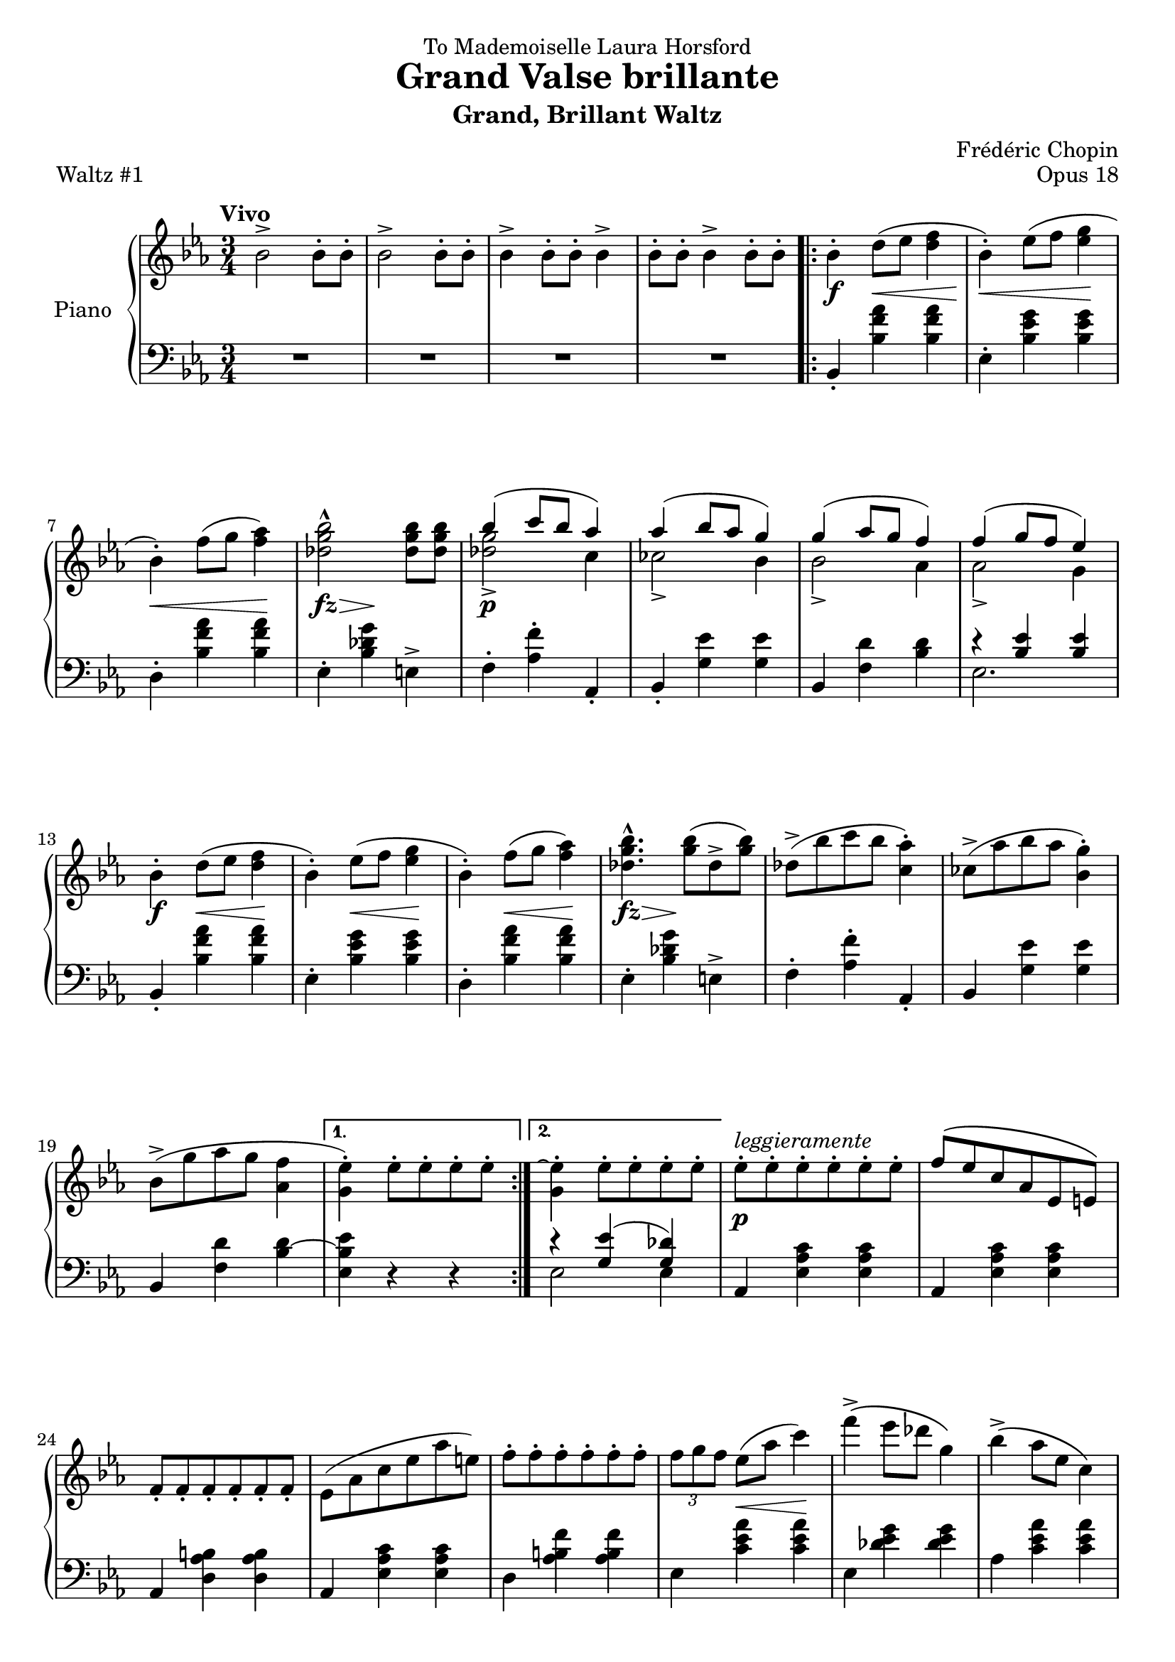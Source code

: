 \version "2.24.0"
\language "english"


\header {
   title = "Grand Valse brillante"
   subtitle = "Grand, Brillant Waltz"
   dedication = "To Mademoiselle Laura Horsford"
   composer = "Frédéric Chopin"
   opus = "Opus 18"
   piece = "Waltz #1"
   tagline = #f
}


global = {
   \time 3/4
   \tempo Vivo
}


right_hand = {
   \global
   \clef treble
   \key e-flat \major
   
   % Measure 1
   b-flat'2\accent b-flat'8\staccato b-flat'8\staccato |
   b-flat'2\accent b-flat'8\staccato b-flat'8\staccato |
   b-flat'4\accent b-flat'8\staccato b-flat'8\staccato b-flat'4\accent |
   b-flat'8\staccato b-flat'8\staccato b-flat'4\accent b-flat'8\staccato b-flat'8\staccato |
   \repeat volta 2 {
      b-flat'4\staccato d''8( e-flat''8 <d'' f''>4 |
      b-flat'4\staccato) e-flat''8( f''8 <e-flat'' g''> 4 |
      
   % Measure 7
      b-flat'4\staccato) f''8( g''8 <f'' a-flat''>4) |
      <d-flat'' g'' b-flat''>2\marcato <d-flat'' g'' b-flat''>8 <d-flat'' g'' b-flat''>8 |
      <<{b-flat''4( c'''8 b-flat''8 a-flat''4)}\\{<d-flat'' g''>2\accent c''4}>> |
      <<{a-flat''4( b-flat''8 a-flat''8 g''4) }\\{c-flat''2\accent b-flat'4}>> |
      <<{g''4( a-flat''8 g''8 f''4) }\\{b-flat'2\accent a-flat'4}>> |
      <<{f''4( g''8 f''8 e-flat''4) }\\{a-flat'2\accent g'4}>> |
   
   % Measure 13
      b-flat'4\staccato d''8( e-flat''8 <d'' f''>4 |
      b-flat'4\staccato) e-flat''8( f''8 <e-flat'' g''> 4 |
      b-flat'4\staccato) f''8( g''8 <f'' a-flat''>4) |
      <d-flat'' g'' b-flat''>4.\marcato <g'' b-flat''>8( d-flat''8\accent <g'' b-flat''>8) |
      d-flat''8\accent( b-flat''8 c'''8 b-flat''8 <c'' a-flat''>4\staccato) |
      c-flat''8\accent( a-flat''8 b-flat''8 a-flat''8 <b-flat' g''>4\staccato) |
      
   % Measure 19
      b-flat'8\accent( g''8 a-flat''8 g''8 <a-flat' f''>4 |
      \alternative {
         \volta 1 {<g' e-flat''>4\staccato) e-flat''8\staccato e-flat''8\staccato e-flat''8\staccato e-flat''8\staccato}
         \volta 2 {<g' e-flat''\repeatTie>4\staccato e-flat''8\staccato e-flat''8\staccato e-flat''8\staccato e-flat''8\staccato}
      }
   }
   e-flat''8\staccato^\markup{\italic{leggieramente}} e-flat''8\staccato e-flat''8\staccato e-flat''8\staccato e-flat''8\staccato e-flat''8\staccato |
   f''8^\( e-flat''8 c''8 a-flat'8 e-flat'8 e'8\) |
   
   % Measure 24
   f'8\staccato f'8\staccato f'8\staccato f'8\staccato f'8\staccato f'8\staccato |
   e-flat'8( a-flat'8 c''8 e-flat''8 a-flat''8 e''8) |
   f''8\staccato f''8\staccato f''8\staccato f''8\staccato f''8\staccato f''8\staccato |
   \tuplet 3/2 {f''8 g''8 f''8} e-flat''8( a-flat''8 c'''4) |
   f'''4\accent\( e-flat'''8 d-flat'''8 g''4\) |
   b-flat''4\accent\( a-flat''8 e-flat''8 c''4\) |
   
   % Measure 30
   e-flat''8\staccato e-flat''8\staccato e-flat''8\staccato e-flat''8\staccato e-flat''8\staccato e-flat''8\staccato |
   f''8^\( e-flat''8 c''8 a-flat'8 e-flat'8 e'8\) |
   f'8\staccato f'8\staccato f'8\staccato f'8\staccato f'8\staccato f'8\staccato |
   e-flat'8( a-flat'8 c''8 e-flat''8 a-flat''8 e''8) |
   f''8\staccato f''8\staccato f''8\staccato f''8\staccato f''8\staccato f''8\staccato |
   \tuplet 3/2 {f''8 g''8 f''8} e-flat''8( a-flat''8 c'''4) |
   
   % Measure 36
   f'''4\accent\( e-flat'''8 d-flat'''8 g''4\) |
   a-flat''2\accent( c''4\accent\trill |
   b-flat'4\staccato) d''8( e-flat''8 <d'' f''>4 |
   b-flat'4\staccato) e-flat''8( f''8 <e-flat'' g''> 4 |
   b-flat'4\staccato) f''8( g''8 <f'' a-flat''>4) |
   <d-flat'' g'' b-flat''>2\marcato <d-flat'' g'' b-flat''>8 <d-flat'' g'' b-flat''>8 |
   
   % Measure 42
   <<{b-flat''4( c'''8 b-flat''8 a-flat''4)}\\{<d-flat'' g''>2\accent c''4}>> |
   <<{a-flat''4( b-flat''8 a-flat''8 g''4) }\\{c-flat''2\accent b-flat'4}>> |
   <<{g''4( a-flat''8 g''8 f''4) }\\{b-flat'2\accent a-flat'4}>> |
   <<{f''4( g''8 f''8 e-flat''4) }\\{a-flat'2\accent g'4}>> |
   b-flat'8( d''8 e-flat''8 e''8 <d'' f''>4) |
   b-flat'8( d''8 e-flat''8 f''8 <e-flat'' g''>4) |
   
   % Measure 48
   b-flat'8( e''8 f''8 g''8 <f'' a-flat''>4) |
   <d-flat'' g'' b-flat''>4.\marcato <g'' b-flat''>8( d-flat''8\accent <g'' b-flat''>8) |
   d-flat''8\accent( b-flat''8 c'''8 b-flat''8 <c'' a-flat''>4\staccato) |
   c-flat''8\accent( a-flat''8 b-flat''8 a-flat''8 <b-flat' g''>4\staccato) |
   b-flat'8\accent( g''8 a-flat''8 g''8 <a-flat' f''>4 |
   <g' e-flat''>4\staccato) e-flat''8\staccato e-flat''8\staccato e-flat''8\staccato e-flat''8\staccato |
   
   % Measure 54
   e-flat''8\staccato^\markup{\italic{leggieramente}} e-flat''8\staccato e-flat''8\staccato e-flat''8\staccato e-flat''8\staccato e-flat''8\staccato |
   f''8^\( e-flat''8 c''8 a-flat'8 e-flat'8 e'8\) |
   f'8\staccato f'8\staccato f'8\staccato f'8\staccato f'8\staccato f'8\staccato |
   e-flat'8( a-flat'8 c''8 e-flat''8 a-flat''8 e''8) |
   f''8\staccato f''8\staccato f''8\staccato f''8\staccato f''8\staccato f''8\staccato |
   \tuplet 3/2 {f''8\accent g''8 f''8} e-flat''8( a-flat''8 c'''4) |
   
   % Measure 60
   f'''4\accent\( e-flat'''8 d-flat'''8 g''4\) |
   b-flat''4\accent\( a-flat''8 e-flat''8 c''4\) |
   e-flat''8\staccato e-flat''8\staccato e-flat''8\staccato e-flat''8\staccato e-flat''8\staccato e-flat''8\staccato |
   f''8^\( e-flat''8 c''8 a-flat'8 e-flat'8 e'8\) |
   f'8\staccato f'8\staccato f'8\staccato f'8\staccato f'8\staccato f'8\staccato |
   e-flat'8( a-flat'8 c''8 e-flat''8 a-flat''8 e''8) |
   
   % Measure 66
   f''8\staccato f''8\staccato f''8\staccato f''8\staccato f''8\staccato f''8\staccato |
   \tuplet 3/2 {f''8 \accent g''8 f''8} e-flat''8( a-flat''8 c'''4) |
   f'''4\accent( e-flat'''8 d-flat'''8 g''4 |
   a-flat''2) a-flat'4( |
   \key d-flat \major 
   \repeat volta 2 {
      <e-flat'' g-flat''>2\accent <b' d''>4 |
      <c'' e-flat''>4\staccato) a-flat'8\staccato a-flat'8\staccato a-flat'4^\accent |
   
   % Measure 72
      <g-flat'' b-flat''>2\accent( <e'' g''>4 |
      <f'' a-flat''>4\staccato) a-flat'8\staccato a-flat'8\staccato a-flat'4^\accent |
      <e-flat'' g-flat''>2\accent( <b' d''>4 |
      <c'' e-flat''>4\staccato) a-flat'8\staccato a-flat'8\staccato a-flat'4^\accent |
      <b-flat' g-flat''>4( <a-flat' f''>4 <g-flat' e-flat''>4 |
      <f' d-flat''>4) a-flat'8\staccato a-flat'8\staccato a-flat'4^\accent |
      <e-flat'' g-flat''>2\accent( <b' d''>4 |
      
   % Measure 79
      <c'' e-flat''>4\staccato) a-flat'8\staccato a-flat'8\staccato a-flat'4^\accent |
      <g-flat'' b-flat''>2\accent( <e'' g''>4 |
      <f'' a-flat''>4\staccato) a-flat'8\staccato a-flat'8\staccato a-flat'4^\accent( |
      a-flat''4\staccato) b-flat'8( a-flat''8 <<{g-flat''4\accent~ g-flat''4. g-flat''8 f''4\accent~ f''4. f''8 e-flat''4}\\{e-flat''4~ e-flat''4 a-flat'4 d-flat''4~ d-flat''4 g-flat'4 g-flat'4}>>   
      
   % Measure 85
      \alternative {
         \volta 1 {<f' d-flat''>4) a-flat'8 a-flat'8 a-flat'4}
         \volta 2 {<f' d-flat''^\repeatTie>4 r4 <f' f''>4\accent}
      } | 
   }
   \slashedGrace{f''8} <g' e-flat''>4\staccato g'4\staccato \slashedGrace{f''8} <g' e-flat''>4\staccato |
   g'4\staccato \slashedGrace{f''8} <g' e-flat''>4\staccato g'4\staccato |
   a-flat'8( c''8 e-flat''8 a-flat''8 c'''4\accent) |
   \tuplet 3/2 {a-flat''8 b-flat''8 a-flat''8} f''8( d''8 e-flat''4\staccato) |
   
   % Measure 91
   \slashedGrace{f''8} <g' e-flat''>4\staccato g'4\staccato \slashedGrace{f''8} <g' e-flat''>4\staccato |
   g'4\staccato \slashedGrace{f''8} <g' e-flat''>4\staccato g'4\staccato |
   \tuplet 3/2 4 {e-flat'8 f'8 e-flat'8} d'8( e-flat'8 c''8 b-flat'8 |
   a-flat'8^\prall g'8 a-flat'8 b-flat'8 c''8 d-flat''8) |
   \slashedGrace{f''8} <g' e-flat''>4\staccato g'4\staccato \slashedGrace{f''8} <g' e-flat''>4\staccato |
   g'4\staccato \slashedGrace{f''8} <g' e-flat''>4\staccato g'4\staccato |
   
   % Measure 97
   a-flat'8( c''8 e-flat''8 a-flat''8 c'''4\accent) |
   \tuplet 3/2 {a-flat''8 b-flat''8 a-flat''8} f''8( d''8 e-flat''4\staccato) |
   \slashedGrace{f''8} <g' e-flat''>4\staccato g'4\staccato \slashedGrace{f''8} <g' e-flat''>4\staccato |
   g'4\staccato \slashedGrace{f''8} <g' e-flat''>4\staccato g'4\staccato |
   a-flat'8^\prall(^\markup{\italic{dolcissimo}} g'8 a-flat'8 b-flat'8 c''8 d-flat''8 |
   e-flat''8[ f''8 g-flat''8 g''8 b-flat''8. a-flat''16]) |
   
   % Measure 103
   <e-flat'' g-flat''>2\accent( <b' d''>4 |
   <c'' e-flat''>4\staccato) a-flat'8\staccato a-flat'8\staccato a-flat'4^\accent |
   <g-flat'' b-flat''>2\accent( <e'' g''>4 |
   <f'' a-flat''>4\staccato) a-flat'8\staccato a-flat'8\staccato a-flat'4^\accent |
   <e-flat'' g-flat''>2\accent( <b' d''>4 |
   
   % Measure 108
   <c'' e-flat''>4\staccato) a-flat'8\staccato a-flat'8\staccato a-flat'4^\accent |
   <b-flat' g-flat''>4( <a-flat' f''>4 <g-flat' e-flat''>4 |
   <f' d-flat''>4) a-flat'8\staccato a-flat'8\staccato a-flat'4^\accent |
   <e-flat'' g-flat''>2\accent( <b' d''>4 |
   <c'' e-flat''>4\staccato) a-flat'8\staccato a-flat'8\staccato a-flat'4^\accent |
   <g-flat'' b-flat''>2\accent( <e'' g''>4 |
   
   % Measure 114
   <f'' a-flat''>4\staccato) a-flat'8\staccato a-flat'8\staccato a-flat'4^\accent( |
   a-flat''4\staccato) <<{\hideNotes b-flat'4( \unHideNotes g-flat''4\accent~ g-flat''4. g-flat''8 f''4\accent~ f''4. f''8 e-flat''4 d-flat''4\staccato)}\\{b-flat'8 a-flat''8 e-flat''4 e-flat''4 a-flat'4 d-flat''4~ d-flat''4 g-flat'4 g-flat'4 f'4}>> d-flat'8\staccato d-flat'8\staccato d-flat'4^\accent |
   
   % Measure 119
   \repeat volta 2 {
      <f' a-flat'>4\staccato^\markup{\italic{con anima}} r4 <f' a-flat'>4^( |
      \grace {a-flat'16 b-flat'16} <f' a-flat'>4) r8 <e-flat' g-flat'>8^( <f' a-flat'>4 |
      <g-flat' b-flat'>4\staccato) r4 <b-flat' d-flat''>4\staccato | 
      <b-flat' g-flat''>2.\marcato |
      <a-flat' f''>4\staccato r8 e-flat''8\staccato <g-flat' e-flat''>4\accent( |
   
   % Measure 124
      <a-flat' f''>4\staccato) r8 e-flat''8\staccato <g-flat' e-flat''>4\accent( |
      <a-flat' f''>4\staccato) r8 e-flat''8\staccato <g-flat' e-flat''>4\accent( |
      <e' c''>4\staccato) r8 d-flat''8\staccato <f' d-flat''>4^\accent( |
      <f'' a-flat''>4\staccato) r8 <f'' a-flat''>8\staccato( <f'' a-flat''>4\accent |
      \grace{a-flat''16 b-flat''16} <f'' a-flat''>4) r8 <e-flat'' g-flat''>8( <f'' a-flat''>4 |
      <g-flat'' b-flat''>4\staccato) r4 <b-flat'' d-flat'''>4\staccato |
      
   % Measure 130
      <b-flat'' g-flat'''>2.\marcato |
      <a-flat'' f'''>4\staccato r8 e-flat'''8\staccato <g-flat'' e-flat'''>4\accent( |
      <a-flat'' f'''>4\staccato) r8 e-flat'''8\staccato <g-flat'' e-flat'''>4\accent( |
      <a-flat'' f'''>4\staccato)  r8 e-flat'''8\staccato <g-flat'' e-flat'''>4\accent |
      \alternative {
         \volta 1 {<f'' d-flat'''>4 r4 d-flat'4}
         \volta 2 {<f'' d-flat'''>4 r4 f''4(}
      } |
   }
   
   % Measure 136
   \repeat volta 2 {
      \slashedGrace{f''8} g-flat''4\staccato\accent) \slashedGrace{g-flat''8} e''4\staccato \slashedGrace{e''8} f''4\staccato | 
      \slashedGrace{f''8} g-flat''4\staccato\accent \slashedGrace{g-flat''8} e''4\staccato \slashedGrace{e''8} f''4\staccato | 
      \acciaccatura{f''8} d-flat'''4\staccato \slashedGrace{d-flat'''8} c'''4\staccato \slashedGrace{c'''8} b''4\staccato |
      \slashedGrace{c-flat'''8} b-flat''4\staccato \slashedGrace{b-flat''8} a''4\staccato \slashedGrace{b-flatflat''8} a-flat''4\staccato | 
      \slashedGrace{a-flat''8} g''4\staccato \slashedGrace{a-flatflat''8} g-flat''4\staccato \slashedGrace{g-flat''8} f''4\staccato | 
      
   % Measure 141
      \slashedGrace{f''8} e''4\staccato \slashedGrace{f-flat''8} e-flat''4\staccato \slashedGrace{e-flat''8} c''4\staccato | 
      \slashedGrace{c''8} d-flat''4\staccato \slashedGrace{d-flat''8} a'4\staccato \slashedGrace{a'8} b-flat'4\staccato | 
      \slashedGrace{b-flat'8} d-flat''4\staccato \slashedGrace{d-flat''8} e-flat''4\staccato \slashedGrace{e-flat''8} e''4\staccato | 
      \slashedGrace{e''8} g-flat''4\staccato\accent \slashedGrace{g-flat''8} e''4\staccato \slashedGrace{e''8} f''4\staccato | 
      \slashedGrace{f''8} g-flat''4\staccato\accent \slashedGrace{g-flat''8} e''4\staccato \slashedGrace{e''8} f''4\staccato | 
      
   % Measure 146
      \acciaccatura{f''8} f'''4\staccato( \slashedGrace{f'''8} d-flat'''4\staccato \slashedGrace{d-flat'''8} b-flat''4\staccato |
      \slashedGrace{b-flat''8} g-flat''4\staccato \slashedGrace{g-flat''8} e-flat''4\staccato \slashedGrace{e-flat''8} c''4\staccato) |
      \slashedGrace{g-flat''8} f''4\staccato \slashedGrace{f''8} e''4\staccato\accent \slashedGrace{f-flat''8} e-flat''4\staccato\accent | 
      \slashedGrace{e-flat''8} d''4\staccato\accent \slashedGrace{e-flatflat''8} d-flat''4\staccato\accent \slashedGrace{d-flat''8} c''4\staccato\accent | 
      \slashedGrace{c''8} c-flat''4\staccato\accent \slashedGrace{c-flat''8} b-flat'4\staccato\accent \slashedGrace{b-flat'8} a'4\staccato^\accent | 
   
   % Measure 151
      \slashedGrace{b-flatflat'8} a-flat'4\staccato^\accent \slashedGrace{a-flat'8} g'4\staccato^\accent \slashedGrace{a-flatflat'8} g-flat'4\staccato^\accent | 
      <f' a-flat'>4^\accent r8 <f' a-flat'>8\staccato^( <f' a-flat'>4^\accent |
      \grace{a-flat'16 b-flat'16} <f' a-flat'>4\staccato) r8 <e-flat' g-flat'>8\staccato^( <f' a-flat'>4^\accent |
      <g-flat' b-flat'>4\staccato) r4 <b-flat' d-flat''>4\staccato |
      <b-flat' g-flat''>2.\marcato |
      <a-flat' f''>4 r8 e-flat''8\staccato <g-flat' e-flat''>4\accent( |
      
   % Measure 157
      <a-flat' f''>4\staccato) r8 e-flat''8\staccato <g-flat' e-flat''>4\accent( |
      <a-flat' f''>4\staccato) r8 e-flat''8\staccato <g-flat' e-flat''>4\accent( |
      <e' c''>4\staccato) r8 d-flat''8\staccato <f' d-flat''>4^\accent( |
      <f'' a-flat''>4\staccato) r8 <f'' a-flat''>8\staccato( <f'' a-flat''>4\accent |
      \grace{a-flat''16 b-flat''16} <f'' a-flat''>4\staccato) r8 <e-flat'' g-flat''>8\staccato( <f'' a-flat''>4\accent |
      <g-flat'' b-flat''>4\staccato) r4 <b-flat'' d-flat'''>4\staccato |
   
   % Measure 163
      <b-flat'' g-flat'''>2.\marcato |
      <a-flat'' f'''>4 r8 e-flat'''8\staccato( <g-flat'' e-flat'''>4\accent |
      <a-flat'' f'''>4\staccato) r8 e-flat'''8\staccato( <g-flat'' e-flat'''>4\accent |
      <a-flat'' f'''>4\staccato) r8 e-flat'''8\staccato( <g-flat'' e-flat'''>4\accent |
      \alternative {
         \volta 1 {<f'' d-flat'''>4) r4 f''4\laissezVibrer}
         \volta 2 {<f'' d-flat'''\repeatTie>4 r4 d-flat''8 d-flat''8}
      } |
   }
   
   % Measure 169
   d-flat''8(^\markup{\italic{dolce}} e-flat''8 d-flat''8 c''8 d-flat''8 d''8 |
   f''2 e-flat''4) |
   a-flat'8( b-flat'8 a-flat'8 g'8 a-flat'8 a'8 |
   b-flat'4 g-flat'8) b-flat'8[( c-flat''8 c''8] |
   d-flat''8[\prall c''8 d-flat''8 b-flat''8]\staccato) a-flat''8( g-flat''8 |
   f''2\accent e-flat''4) |
   
   % Measure 175
   \tuplet 3/2 {a-flat'8 b-flat'8 a-flat'8} g'8( a-flat'8 c-flat''8 b-flat'8 |
   g-flat'8) c'8( d-flat'8 f'8 g-flat'8 b-flat'8) |
   d-flat''8( e-flat''8 d-flat''8 c''8 d-flat''8 d''8 |
   \grace{d''8} f''2\accent e-flat''4) |
   a-flat'8( b-flat'8 a-flat'8\prall g'8 a-flat'8 a'8 |
   b-flat'4 g-flat'8) b-flat'8[( c-flat''8 c''8]) |
   
   % Measure 181
   d-flat''8\prall c''8( \tuplet 3/2 {d-flat''8 c-flat'''8\staccato) b-flat''8} \tuplet 3/2 {b-flat''8( a-flat''8 g-flat''8)} |
   f''2\accent( e-flat''4) |
   \tuplet 3/2 {a-flat'8 b-flat'8 a-flat'8} g'8( a-flat'8 c-flat''8 b-flat'8) |
   g-flat'4 r4 b-flat'8\staccato b-flat'8\staccato |
   b-flat'4\staccato r4 b-flat'8\staccato b-flat'8\staccato |
   b-flat'4\staccato r4 b-flat'8\staccato b-flat'8\staccato |
   
   % Measure 187
   b-flat'4\staccato <b-flat' b-flat''>8\staccato <b-flat' b-flat''>8\staccato <b-flat' b-flat''>4\staccato |
   <b-flat' b-flat''>8\staccato <b-flat' b-flat''>8\staccato <b-flat' b-flat''>4\staccato <b-flat' b-flat''>8\staccato <b-flat' b-flat''>8\staccato | 
   <b-flat' b-flat''>4\staccato r4 <b-flat f' b-flat'>8\staccato <b-flat b-flat'>8\staccato |
   <b-flat e' b-flat'>4\staccato r4 <b-flat e-flat' b-flat'>8\staccato <b-flat b-flat'>8\staccato |
   <b-flat d' b-flat'>4\staccato <b-flat b-flat'>8\staccato <b-flat b-flat'>8\staccato <b-flat b-flat'>4\staccato |
   <b-flat b-flat'>8\staccato <b-flat b-flat'>8\staccato <b-flat b-flat'>4\staccato <b-flat b-flat'>8\staccato <b-flat b-flat'>8\staccato |
   
   % Measure 193
   \key e-flat \major
   <b-flat b-flat'>4 d''8( e-flat''8 <d'' f''>4) |
   b-flat'4\staccato e-flat''8( f''8 <e-flat'' g''>4) |
   b-flat'4\staccato f''8( g''8 <f'' a-flat''>4) |
   <d-flat'' g'' b-flat''>2\marcato <d-flat'' g'' b-flat''>8 <d-flat'' g'' b-flat''>8 |
   <<{b-flat''4( c'''8 b-flat''8 a-flat''4)}\\{<d-flat'' g''>2\accent c''4}>> |
   <<{a-flat''4( b-flat''8 a-flat''8 g''4) }\\{c-flat''2\accent b-flat'4}>> |
   
   % Measure 199
   <<{g''4( a-flat''8 g''8 f''4) }\\{b-flat'2\accent a-flat'4}>> |
   <<{f''4( g''8 f''8 e-flat''4) }\\{a-flat'2\accent g'4}>> |
   <b-flat' b-flat''>4\staccato d''8( e-flat''8 <d'' f''>4) |
   <b-flat' b-flat''>4\staccato e-flat''8( f''8 <e-flat'' g''>4) |
   <b-flat' b-flat''>4\staccato f''8( g''8 <f'' a-flat''>4) |
   <d-flat'' g'' b-flat''>4. <g'' b-flat''>8 d-flat''8 <g'' b-flat''>8 |
   
   % Measure 205
   d-flat''8( b-flat''8 c'''8 b-flat''8 <c'' a-flat''>4) |
   c-flat''8( a-flat''8 b-flat''8 a-flat''8 <b-flat' g''>4) |
   b-flat'8( g''8 a-flat''8 g''8) <a-flat' f''>4( |
   <g' e-flat''>4) e-flat''8\staccato^\markup{\italic{leggieramente}} e-flat''8\staccato e-flat''8\staccato e-flat''8\staccato |
   e-flat''8\staccato e-flat''8\staccato e-flat''8\staccato e-flat''8\staccato e-flat''8\staccato e-flat''8\staccato |
   f''8^( e-flat''8 c''8 a-flat'8 e-flat'8 e'8) |
   
   % Measure 211
   f'8\staccato f'8\staccato f'8\staccato f'8\staccato f'8\staccato f'8\staccato |
   e-flat'8( a-flat'8 c''8 e-flat''8 a-flat''8 e''8) |
   f''8\staccato f''8\staccato f''8\staccato f''8\staccato f''8\staccato f''8\staccato |
   \tuplet 3/2 {f''8 g''8 f''8} e-flat''8( a-flat''8 c'''4) |
   f'''4( e-flat'''8 d-flat'''8 g''4) |
   b-flat''4( a-flat''8 e-flat''8 c''4) |
   
   % Measure 217
   e-flat''8\staccato e-flat''8\staccato e-flat''8\staccato e-flat''8\staccato e-flat''8\staccato e-flat''8\staccato |
   f''8^( e-flat''8 c''8 a-flat'8 e-flat'8 e'8) |
   f'8\staccato f'8\staccato f'8\staccato f'8\staccato f'8\staccato f'8\staccato |
   e-flat'8( a-flat'8 c''8 e-flat''8 a-flat''8 e''8) |
   f''8\staccato f''8\staccato f''8\staccato f''8\staccato f''8\staccato f''8\staccato |
   \tuplet 3/2 {f''8 g''8 f''8} e-flat''8( a-flat''8 c'''4) |
   
   % Measure 223
   f'''4( e-flat'''8 d-flat'''8 g''4) |
   a-flat''4 r4 c''4\accent\trill( |
   b-flat'4\staccato) d''8( e-flat''8 <d'' f''>4) |
   b-flat'4\staccato e-flat''8( f''8 <e-flat'' g''>4) |
   b-flat'4\staccato f''8( g''8 <f'' a-flat''>4) |
   <d-flat'' g'' b-flat''>2\marcato <d-flat'' g'' b-flat''>8\staccato <d-flat'' g'' b-flat''>8\staccato |
   
   % Measure 229
   <<{b-flat''4( c'''8 b-flat''8 a-flat''4)}\\{<d-flat'' g''>2\accent c''4}>> |
   <<{a-flat''4( b-flat''8 a-flat''8 g''4)}\\{c-flat''2\accent b-flat'4}>> |
   <<{g''4( a-flat''8 g''8 f''4)}\\{b-flat'2\accent a-flat'4}>> |
   <<{f''4( g''8 f''8 e-flat''4)}\\{a-flat'2\accent g'4}>> |
   <b-flat' b-flat''>4\staccato d''8( e-flat''8 <d'' f''>4) |
   <b-flat' b-flat''>4\staccato e-flat''8( f''8 <e-flat'' g''>4) |
   
   % Measure 235
   <b-flat' b-flat''>4\staccato f''8( g''8 <f'' a-flat''>4) |
   <d-flat'' g'' b-flat''>4\staccato r4 r4 |
   R2. |
   r4 r4 <d-flat'' g'' b-flat''>8\staccato <d-flat'' g'' b-flat''>8\staccato |
   <<{b-flat''4( c'''8 b-flat''8 a-flat''4)}\\{<d-flat'' g''>2\accent c''4}>> |
   <<{a-flat''4( b-flat''8 a-flat''8 g''4)}\\{c-flat''2\accent b-flat'4}>> |
   <<{g''4( a-flat''8 g''8 f''4)}\\{b-flat'2\accent a-flat'4}>> |
   R2. |
   
   % Measure 243
   R2. |
   R2. |
   R2. |
   R2. |
   e-flat'8\staccato e-flat'8\staccato e-flat'8\staccato e-flat'8\staccato e-flat'4\accent |
   g8^( b-flat8 e-flat'8 g'8) c''4\accent |
   \slashedGrace{c''8} b'4\staccato \slashedGrace{c-flat''8} b-flat'4\staccato \slashedGrace{b-flat'8} a-flat'4\staccato |
   
   % Measure 250
   \slashedGrace{b-flatflat'8} a-flat'4\staccato \slashedGrace{a-flat'8} g'4\staccato \slashedGrace{g'8} f'4\staccato|
   e-flat'8\staccato e-flat'8\staccato e-flat'8\staccato e-flat'8\staccato e-flat'4\accent |
   c'8( e-flat'8 a-flat'8 c''8) f''4\accent |
   \slashedGrace{g''8} f''4\staccato \slashedGrace{f''8} e''4\staccato \slashedGrace{f-flat''8} e-flat''4\staccato |
   \slashedGrace{e-flat''8} d''4\staccato \slashedGrace{e-flatflat''8} d-flat''4\staccato \slashedGrace{d-flat''8} c''4\staccato |
   
   % Measure 255
   c-flat''8\staccato c-flat''8\staccato c-flat''8\staccato c-flat''8\staccato c-flat''8\staccato c-flat''8\staccato |
   a-flat'8( c-flat''8 d''8 f''8 c-flat'''4) |
   \slashedGrace{c-flat'''8} b-flat''4\staccato \slashedGrace{b-flat''8} a''4\staccato \slashedGrace{b-flatflat''8} a-flat''4\staccato |
   \slashedGrace{a-flat''8} g''4\staccato \slashedGrace{a-flatflat''8} g-flat''4\staccato \slashedGrace{g-flat''8} f''4\staccato |
   \slashedGrace{f''8} g'''4\staccato \slashedGrace{g'''8} f'''4\staccato \slashedGrace{f'''8} e'''4\staccato |
   
   % Measure 260
   \slashedGrace{f-flat'''8} e-flat'''4\staccato \slashedGrace{e-flat'''8} d'''4\staccato \slashedGrace{e-flatflat'''8} d-flat'''4\staccato |
   \slashedGrace{d-flat'''8} c'''4\staccato \slashedGrace{c'''8} b''4\staccato \slashedGrace{c-flat'''8} b-flat''4\staccato |
   \slashedGrace{b-flat''8} a''4\staccato \slashedGrace{b-flatflat''8} a-flat''4\staccato \slashedGrace{a-flat''8} f''4\staccato |
   <e-flat'' e-flat'''>4\marcato g''8( a-flat''8 <g'' b-flat''>4) |
   <e-flat'' e-flat'''>4\marcato g-flat''8( a-flat''8 <g'' b-flatflat''>4) |
   
   % Measure 265
   <e-flat'' e-flat'''>4\marcato f''8( g''8 <f'' a-flat''>4) |
   <b-flat' g'' b-flat''>2\marcato <b-flat' g'' b-flat''>8 <b-flat' g'' b-flat''>8 |
   <<{<b-flat' b-flat''>2.\accent}\\{g''4( a-flat''8 g''8 f''4)}>> |
   <<{<b-flat' b-flat''>2.\accent}\\{f''4( g''8 f''8 e-flat''4)}>> |
   <<{g''2\accent( f''4)}\\{b-flat'4 c''8 b-flat'8 a-flat'4}>> |
   <<{f''2\accent( e-flat''4)}\\{a-flat'4 b-flat'8 a-flat'8 g'4}>> |

   % Measure 271
   <<{<e-flat' e-flat''>2.\accent}\\{e-flat'4( a-flat'8 b-flat'8 <a-flat' c''>4)}>> |
   <<{<e-flat' e-flat''>2.\accent}\\{e-flat'4( a-flat'8 b-flat'8 <a-flat' c-flat''>4)}>> |
   <<{<e-flat' e-flat''>2.\accent}\\{e-flat'4( g'8 a-flat'8 <g' b-flat'>4)}>> |
   <b-flat g' b-flat'>2\accent <b-flat g' b-flat'>8 <b-flat g' b-flat'>8
   <<{<b-flat b-flat'>2.\accent}\\{g'4( a-flat'8 g'8 f'4)}>> |
   <<{<b-flat b-flat'>2.\accent}\\{f'4( g'8 f'8 e-flat'4)}>> |
   
   % Measure 277
   <<{c-flat''8\staccato c-flat''8\staccato c-flat''8\staccato c-flat''8\staccato c-flat''8\staccato c-flat''8\staccato}\\{d'8 s8 s2}>> |
   c-flat''8( b-flat'8 g'8 e-flat'8 b-flat4) |
   <<{<b-flat b-flat'>2.}\\{g'4( a-flat'8 g'8 f'4)}>> |
   <<{<b-flat b-flat'>2.}\\{f'4( g'8 f'8 e-flat'4)}>> |
   <<{c''8\staccato c''8\staccato c''8\staccato c''8\staccato c''8\staccato c''8\staccato}\\{d'8 s8 s2}>> |
   c''8( b-flat'8 f'8 e-flat'8) b-flat4 |
   
   % Measure 283
   <<{c-flat''8\staccato c-flat''8\staccato c-flat''8\staccato c-flat''8\staccato c-flat''8\staccato c-flat''8\staccato}\\{d'8 s8 s2}>> |
   c-flat''8\accent( b-flat'8 g'8 f'8) d'4\staccato |
   g''8\accent( f''8 d''8 c-flat''8) a-flat'4\staccato |
   c-flat'''8 a-flat''8 f''8 d''8 c-flat''4 |
   \ottava #1 c-flat''''8( g'''8 c-flat''''8 g'''8 f'''8 d'''8 |
   
   % Measure 288
   \ottava #0 c-flat'''8 g''8 c-flat'''8 a-flat''8 f''8 d''8 |
   c-flat''8 f'8 c-flat''8 a-flat'8 f'8 d'8 |
   \change Staff = "left_hand" c-flat'8^[ g8 c-flat'8 a-flat8 f8 d8]) |
   \stemUp{e-flat8 r8 g8^(a-flat8 b-flat8 c'8} |
   \change Staff = "right_hand" d'8 e-flat'8 f'8 g'8 a-flat'8 a'8 |
   
   % Measure 293
   c''8^\markup{\italic{accelerando}} b-flat'8 g'8 a-flat'8 b-flat'8 c''8 |
   d''8 e-flat''8 f''8 g''8 a-flat''8 a''8 |
   c'''8 b-flat''8 g''8 a-flat''8 b-flat''8 c'''8 |
   \ottava #1 d'''8 e-flat'''8 f'''8 g'''8 a-flat'''8 a'''8 |
   c''''8 b-flat'''8 g'''8 a-flat'''8 a'''8 b-flat'''8 |
   
   % Measure 298
   c''''8 b-flat'''8 g'''8 a-flat'''8 a'''8 b-flat'''8) |
   \stemDown{e-flat''''8\staccato} r8 g'''8( a-flat'''8 a'''8 b-flat'''8) |
   e-flat''''4\staccato g'''8( a-flat'''8 a'''8 b-flat'''8) |
   e-flat''''4\staccato g'''8( a-flat'''8 a'''8 b-flat'''8) |
   e-flat''''4\staccato g'''8( a-flat'''8 a'''8 b-flat'''8) |
   e-flat''''4\staccato g'''8( a-flat'''8 a'''8 b-flat'''8) |
   
   % Measure 304
   e-flat''''4\staccato g'''8( a-flat'''8 a'''8 b-flat'''8) |
   e-flat''''4\staccato g'''8( a-flat'''8 a'''8 b-flat'''8) |
   e-flat''''4\staccato g'''8( a-flat'''8 a'''8 b-flat'''8) |
   e-flat''''4\staccato \ottava #0 r4 r4 |
   R2. |
   <g'' b-flat'' e-flat''' g'''>4 r4 r4 |
   <g' b-flat' e-flat'' g''>4\staccato <g' b-flat' e-flat'' g''>4\staccato <g' b-flat' e-flat'' g''>4\staccato |
   \change Staff = "left_hand" \stemUp e-flat2.\fermata
   
}


dynamics = {
   % Measure 1
   s2. |
   s2. |
   s2. |
   s2. |
   s4\f s2\< |
   s2\< s4\! | \break
   
   % Measure 7
   s2\< s4\! |
   s8\fz s8\> s2\! |
   s2.\p
   s2. |
   s2. |
   s2. | \break
   
   % Measure 13
   s4\f s4\< s4\! |
   s4 s4\< s4\! |
   s4 s4\< s4\! |
   s8\fz s8\> s2\! |
   s2. |
   s2. | \break
   
   % Measure 19
   s2. |
   s2. |
   s2. |
   s2.\p |
   s2. | \break
   
   % Measure 24
   s2. |
   s2. |
   s2. |
   s4 s4\< s4\! |
   s2. |
   s2. | \break \pageBreak
   
   % Measure 30
   s2. |
   s2. |
   s2. |
   s2. |
   s2. |
   s4 s4\< s4\! | \break
   
   % Measure 36
   s2. |
   s2. |
   s2.\f |
   s2. |
   s2. |
   s8\fz s4\> s4.\! | \break
   
   % Measure 42
   s2. |
   s2. |
   s2. |
   s2. |
   s2\< s4\! |
   s2\< s4\! | \break
   
   % Measure 48
   s2\< s4\! |
   s8\fz s4\> s4.\! |
   s2. |
   s2. |
   s2. |
   s4 s4\p s4 | \break
   
   % Measure 54
   s2. |
   s2\> s8 s8\! |
   s2. |
   s2\< s8 s8\! |
   s2. |
   s2. | \break
   
   % Measure 60
   s2. |
   s2. |
   s2. |
   s2\> s8 s8\! |
   s2. |
   s2\< s8 s8\! | \break \pageBreak
   
   % Measure 66
   s2. |
   s2. |
   s2. |
   s2. |
   s2. |
   s2. | \break
   
   % Measure 72
   s2. |
   s2. |
   s2. |
   s2. |
   s2\> s4\! |
   s2. |
   s2. | \break
   
   % Measure 79
   s2. |
   s2. |
   s2. |
   s2. |
   s2. |
   s2. | \break
   
   % Measure 85
   s2.\fz |
   s2 s4\ff |
   \grace{s8} s2. |
   s2. |
   s2.\p |
   s8.\> s16\! s2 | \break
   
   % Measure 91
   \grace{s8} s2.\f |
   s2. |
   s2.\p |
   s2\< s8 s8\! |
   s2.\f |
   s2. | \break
   
   % Measure 97
   s2.\p |
   s8.\> s16\! s2 |
   s2. |
   s2. |
   s8 s8\< s2 |
   s4 s8\! s4. | \break \pageBreak
   
   % Measure 103
   s2. |
   s2. |
   s2. |
   s2. |
   s2. | \break
   
   % Measure 108
   s4 s4\< s4\! |
   s2\> s4\! |
   s2. |
   s2. |
   s2. |
   s2. | \break
   
   % Measure 114
   s2. |
   s2. |
   s2. |
   s2. |
   s2. | \break
   
   % Measure 119
   s2. |
   s2. |
   s2. |
   s2. | 
   s2. | \break
   
   % Measure 124
   s2. |
   s8.\> s16\! s2 |
   s2. |
   s2. |
   s2. |
   s2. | \break
   
   % Measure 130
   s2. |
   s2. |
   s2. |
   s2. |
   s2. |
   s2. | \break \pageBreak
   
   % Measure 136
   \grace{s8} s2. |
   s2. |
   s2. \> 
   s2 s4\! |
   s2. | \break
   
   % Measure 141
   \grace{s8} s2. |
   s2. |
   s2\< s4\! |
   s2. |
   s2. | \break
   
   % Measure 146
   \grace{s8} s2. |
   s2. |
   s2. |
   s2. |
   s2. | \break
   
   % Measure 151
   \grace{s8} s2. |
   s4\fz s2 |
   s2. |
   s2. |
   s2. |
   s2. | \break
   
   % Measure 157
   s2. |
   s2. |
   s2. |
   s2. |
   s2. |
   s2. | \break
   
   % Measure 163
   s2. |
   s2. |
   s2. |
   s2. |
   s2. |
   s2. | \break \pageBreak
   
   % Measure 169
   s4 s2\< |
   s2\> s4\! |
   s4 s2\< |
   s4.\! s4.\< |
   s4. s4.\! |
   s2. | \break
   
   % Measure 175
   s2. |
   s2. |
   s2. |
   s2. |
   s4 s2\< |
   s2.\! | \break
   
   % Measure 181
   s2. |
   s2. |
   s2. |
   s2. |
   s2. |
   s2. | \break
   
   % Measure 187
   s4 s2\ff |
   s2. |
   s2 s4\p |
   s2. |
   s4. s4.\< |
   s2 s8 s8\! | \break
   
   % Measure 193
   s4\f s4\< s4\! |
   s4 s4\< s4\! |
   s4 s4\< s4\! |
   s4\fz s2 |
   s2. |
   s2. | \break
   
   % Measure 199
   s2. |
   s2. |
   s4\fz s2 |
   s4\fz s2 |
   s4\fz s2 |
   s2. | \break \pageBreak
   
   % Measure 205
   s2. |
   s2. |
   s2. |
   s4 s2\p |
   s2\< s8 s8\! |
   s4.\> s4.\! | \break
   
   % Measure 211
   s2. |
   s2\< s8 s8\! |
   s2. |
   s4 s4\< s4\! |
   s4.\> s4.\! |
   s2. | \break
   
   % Measure 217
   s2. |
   s2. |
   s2. |
   s2. |
   s2. |
   s2. | \break
   
   % Measure 223
   s2. |
   s2. |
   s2.\f |
   s2. |
   s2. |
   s2. | \break
   
   % Measure 229
   s2. |
   s2. |
   s2. |
   s2. |
   s2.\fz |
   s2.\fz | \break
   
   % Measure 235
   s2.\fz |
   s2.\fz |
   s2. |
   s2 s4\p |
   s2. |
   s2. |
   s2. |
   s2. | \break \pageBreak
   
   % Measure 243
   s2.\p |
   s2. |
   s2. |
   s2. |
   s2. |
   s2. |
   s2.\> | \break
   
   % Measure 250
   \grace{s8} s2 s4\! |
   s2. |
   s2. |
   s2.\> |
   s2 s4\! | \break
   
   % Measure 255
   s2. |
   s2\< s4\! |
   s2.\> |
   s2.\! |
   s8\f s8\> s2 | \break
   
   % Measure 260
   \grace{s8} s2 s4\! |
   s4 s2\< |
   s2 s4\! |
   s4\ff s4\< s4\! |
   s4\fz s4\< s4\! | \break
   
   % Measure 265
   s4\fz s4\< s4\! |
   s2.\fz 
   s2. |
   s2. |
   s2. |
   s2. | \break
   
   % Measure 271
   s4\fz s4\< s4\! |
   s4\fz s4\< s4\! |
   s4\fz s4\< s4\! |
   s2. |
   s2. |
   s2. | \break \pageBreak
   
   % Measure 277
   s8 s8\p s2 |
   s2. |
   s2. |
   s2. |
   s2. |
   s2. | \break
   
   % Measure 283
   s2. |
   s2. |
   s2.\cresc |
   s2. |
   s2.\ff | \break
   
   % Measure 288
   s2. |
   s2. |
   s2. |
   s4\fz s2\p |
   s2. | \break
   
   % Measure 293
   s2. |
   s2. |
   s2.\cresc |
   s2 s8 s8\! |
   s4. s4.\dim | \break
   
   % Measure 298
   s2. |
   s2. |
   s2. |
   s2. |
   s2. |
   s2 s8 s8\! | \break
   
   % Measure 304
   s2-"smorzando" s8 s8\startTextSpan |
   s2. |
   s2 s8 s16\stopTextSpan s16 |
   s2. |
   s2. |
   s2.\fz |
   s2.\ff |
   s2. | \break \pageBreak
}


left_hand = {
   \global
   \clef bass
   \key e-flat \major
   
   % Measure 1
   R2. |
   R2. |
   R2. |
   R2. |
   \repeat volta 2 {
      b-flat,4\staccato <b-flat f' a-flat'>4 <b-flat f' a-flat'>4 |
      e-flat4\staccato <b-flat e-flat' g'>4 <b-flat e-flat' g'>4 |
   
   % Measure 7
      d4\staccato <b-flat f' a-flat'>4 <b-flat f' a-flat'>4 |
      e-flat4\staccato <b-flat d-flat' g'>4 e4\accent |
      f4\staccato <a-flat f'>4\staccato a-flat,\staccato |
      b-flat,4\staccato <g e-flat'>4 <g e-flat'>4 |
      b-flat,4 <f d'>4 <b-flat d'>4 |
      <<{r4 <b-flat e-flat'>4 <b-flat e-flat'>4}\\{e-flat2.}>> |
   
   % Measure 13
      b-flat,4\staccato <b-flat f' a-flat'>4 <b-flat f' a-flat'>4 |
      e-flat4\staccato <b-flat e-flat' g'>4 <b-flat e-flat' g'>4 |
      d4\staccato <b-flat f' a-flat'>4 <b-flat f' a-flat'>4 |
      e-flat\staccato <b-flat d-flat' g'>4 e4\accent |
      f4\staccato <a-flat f'>4\staccato a-flat,4\staccato | 
      b-flat,4 <g e-flat'>4 <g e-flat'>4 |
      
   % Measure 19
      b-flat,4 <f d'>4 <b-flat~ d'> |
      \alternative {
         \volta 1 {<e-flat b-flat e-flat'>4 r4 r4}
         \volta 2 {<<{r4 <g e-flat'>4( <g d-flat'>4)}\\{e-flat2 e-flat4}>>}
      }
   }
   a-flat,4 <e-flat a-flat c'>4 <e-flat a-flat c'>4 |
   a-flat,4 <e-flat a-flat c'>4 <e-flat a-flat c'>4 |
   
   % Measure 24
   a-flat,4 <d a-flat b>4 <d a-flat b>4 |
   a-flat,4 <e-flat a-flat c'>4 <e-flat a-flat c'>4 |
   d4 <a-flat b f'>4 <a-flat b f'>4 |
   e-flat4 <c' e-flat' a-flat'>4 <c' e-flat' a-flat'>4 |
   e-flat4 <d-flat' e-flat' g'>4 <d-flat' e-flat' g'>4 |
   a-flat4 <c' e-flat' a-flat'>4 <c' e-flat' a-flat'>4 |
   
   % Measure 30
   a-flat,4 <e-flat a-flat c'>4 <e-flat a-flat c'>4 |
   a-flat,4 <e-flat a-flat c'>4 <e-flat a-flat c'>4 |
   a-flat,4 <d a-flat b>4 <d a-flat b>4 |
   a-flat,4 <e-flat a-flat c'>4 <e-flat a-flat c'>4 |
   d4 <a-flat b f'>4 <a-flat b f'>4 |
   e-flat4 <c' e-flat' a-flat'>4 <c' e-flat' a-flat'>4 |
   
   % Measure 36
   e-flat4 <d-flat' e-flat' g'>4 <d-flat' e-flat' g'>4 |
   <<{r4 <c' a-flat'>4_( <f' a-flat'>4)}\\{a-flat2.}>> |
   <b-flat, b-flat>4\staccato <b-flat f' a-flat'>4 <b-flat f' a-flat'>4 |
   e-flat4\staccato <b-flat e-flat' g'>4 <b-flat e-flat' g'>4 |
   d4\staccato <b-flat f' a-flat'>4 <b-flat f' a-flat'>4 |
   e-flat4\staccato <b-flat d-flat' g'>4 e4\accent |
   
   % Measure 42
   f4\staccato <a-flat f'>4\staccato a-flat,4\staccato |
   b-flat,4\staccato <g e-flat'>4 <g e-flat'>4 |
   b-flat,4 <f d'>4 <b-flat d'>4 |
   <<{r4 <b-flat e-flat'>4 <b-flat e-flat'>4}\\{e-flat2.}>> |
   b-flat,4\staccato <b-flat f' a-flat'>4 <b-flat f' a-flat'>4 |
   e-flat4\staccato <b-flat e-flat' g'>4 <b-flat e-flat' g'>4 |
   
   % Measure 48
   d4\staccato <b-flat f' a-flat'>4 <b-flat f' a-flat'>4 |
   e-flat4\staccato <b-flat d-flat' g'>4 e4\accent |
   f4\staccato <a-flat f'>4\staccato a-flat,4\staccato |
   b-flat,4 <g e-flat'>4 <g e-flat'>4 |
   b-flat,4 <f d'>4 <b-flat~ d'>4 |
   <e-flat b-flat e-flat'>4 r4 <e-flat g d-flat'>4 |
   
   % Measure 54
   a-flat,4 <e-flat a-flat c'>4 <e-flat a-flat c'>4 |
   a-flat,4 <e-flat a-flat c'>4 <e-flat a-flat c'>4 |
   a-flat,4 <d a-flat b>4 <d a-flat b>4 |
   a-flat,4 <e-flat a-flat c'>4 <e-flat a-flat c'>4 |
   d4 <a-flat b f'>4 <a-flat b f'>4 |
   e-flat4 <c' e-flat' a-flat'>4 <c' e-flat' a-flat'>4 |
   
   % Measure 60
   e-flat4 <d-flat' e-flat' g'>4 <d-flat' e-flat' g'>4 |
   <<{r4 <c' e-flat' a-flat'>4 <c' e-flat' a-flat'>4}\\{a-flat2.}>> |
   a-flat,4 <e-flat a-flat c'>4 <e-flat a-flat c'>4 |
   a-flat,4 <e-flat a-flat c'>4 <e-flat a-flat c'>4 |
   a-flat,4 <d a-flat b>4 <d a-flat b>4 |
   a-flat,4 <e-flat a-flat c'>4 <e-flat a-flat c'>4 |
   
   % Measure 66
   d4 <a-flat b f'>4 <a-flat b f'>4 |
   <<{r4 <a-flat c' e-flat'>4 <a-flat c' e-flat'>4}\\{e-flat2.}>> |
   <<{r4 <b-flat d-flat' e-flat'>4 <b-flat d-flat' e-flat'>4}\\{e-flat2.}>> |
   a-flat,4( <e-flat c'>4) r4 |
   \key d-flat \major 
   \repeat volta 2 {
      a-flat,4\staccato <e-flat c'>4( <a-flat g-flat'>4) |
      a-flat,4\staccato <e-flat c'>4( <a-flat g-flat'>4) |
   
   % Measure 72
      d-flat4\staccato <f d-flat'>4( <a-flat f'>4) |
      d-flat4\staccato <f d-flat'>4( <a-flat f'>4) |
      a-flat,4\staccato <e-flat c'>4( <a-flat g-flat'>4) |
      a-flat,4\staccato <e-flat c'>4( <a-flat g-flat'>4) |
      <<{r4 a-flat4( c'4 | \hideNotes d-flat'4)}\\{d-flat2. | <d-flat d-flat'>4}>>
      <f d-flat'>4( <a-flat f'>4) |
      a-flat,4\staccato <e-flat c'>4( <a-flat g-flat'>4) |
      
   % Measure 79
      a-flat,4\staccato <e-flat c'>4( <a-flat g-flat'>4) |
      d-flat,4\staccato <f d-flat'>4( <a-flat f'>4) |
      d-flat4\staccato <f d-flat'>4( <a-flat f'>4) |
      g-flat,4\staccato <g-flat d'>4( <b-flat e-flat'>4) |
      a-flat,4\staccato <f c'>4( <a-flat d-flat'>4) |
      a-flat,4\staccato <e-flat a-flat c'>4 <e-flat a-flat c'>4 |
   
   % Measure 85
      \alternative {
         \volta 1 {<d-flat a-flat d-flat'>4 r4 r4}
         \volta 2 {<d-flat a-flat d-flat'>4 r4 <d-flat a-flat d-flat'>4}
      } |
   }
   \grace{s8} <e-flat b-flat d-flat'>4 r4 <e-flat b-flat d-flat'>4 |
   <e-flat b-flat d-flat'>4 r4 <e-flat b-flat d-flat'>4 |
   a-flat,4 <e-flat a-flat c'>4 <e-flat a-flat c'>4 |
   a-flat,4 <<{<a-flat b>4 <a-flat c'>4}\\{d8[ f8] e-flat4}>> |
   
   % Measure 91
   \grace{s8} <e-flat b-flat d-flat'>4 r4 <e-flat b-flat d-flat'>4 |
   <e-flat b-flat d-flat'>4 r4 <e-flat b-flat d-flat'>4 |
   e-flat,4 <g d-flat'>4 <e-flat d-flat'>4 |
   a-flat,4 <a-flat c'>4 <e-flat c'>4 |
   <e-flat b-flat d-flat'>4 r4 <e-flat b-flat d-flat'>4 |
   <e-flat b-flat d-flat'>4 r4 <e-flat b-flat d-flat'>4 |
   
   % Measure 97
   a-flat,4 <e-flat a-flat c'>4 <e-flat a-flat c'>4 |
   a-flat,4 <<{<a-flat b>4 <a-flat c'>4}\\{d8[ f8] e-flat4}>> |
   <e-flat b-flat d-flat'>4 r4 <e-flat b-flat d-flat'>4 |
   <e-flat b-flat d-flat'>4 r4 <e-flat b-flat d-flat'>4( |
   <a-flat c'>4) r4 r4^\markup{\italic{poco ritenuto}} |
   R2. |
   
   % Measure 103
   a-flat,4\staccato <e-flat c'>4( <a-flat g-flat'>4) |
   a-flat,4\staccato <e-flat c'>4( <a-flat g-flat'>4) |
   d-flat,4\staccato <f d-flat'>4( <a-flat f'>4) |
   d-flat4\staccato <f d-flat'>4( <a-flat f'>4) |
   a-flat,4\staccato <e-flat c'>4( <a-flat g-flat'>4) |
   
   % Measure 108
   a-flat,4\staccato <e-flat c'>4( <a-flat g-flat'>4) |
   <<{r4 a-flat4( c'4 | \hideNotes d-flat'4)}\\{d-flat2. | <d-flat d-flat'>4}>> 
   <f d-flat'>4( <a-flat f'>4) |
   a-flat,4\staccato <e-flat c'>4( <a-flat g-flat'>4) |
   a-flat,4\staccato <e-flat c'>4( <a-flat g-flat'>4) |
   d-flat,4\staccato <f d-flat'>4( <a-flat f'>4) |
   
   % Measure 114
   d-flat4\staccato <f d-flat'>4( <a-flat f'>4) |
   g-flat,4\staccato <g-flat d'>4( <b-flat e-flat'>4) |
   a-flat,4\staccato <f c'>4( <a-flat d-flat'>4) |
   a-flat,4\staccato <e-flat a-flat c'>4 <e-flat a-flat c'>4 |
   <d-flat a-flat d-flat'>4 r4 r4 |
   
   % Measure 119
   \repeat volta 2 {
      d-flat,4 <d-flat a-flat c-flat'>4 <d-flat a-flat c-flat'>4 |
      d-flat,4 <d-flat a-flat c-flat'>4 <d-flat a-flat c-flat'>4 |
      g-flat,4 <d-flat g-flat b-flat>4 <d-flat g-flat b-flat>4 |
      g-flat,4 <d b-flat>4 <e-flat b-flat>4 |
      a-flat,4 <e-flat a-flat c'>4 <e-flat a-flat c'>4 |
      
   % Measure 124
      a-flat,4 <e-flat a-flat c'>4 <e-flat a-flat c'>4 |
      a-flat,4 <e-flat a-flat c'>4 <e-flat a-flat c'>4 |
      <<{r4 <a-flat d-flat'>4 <a-flat d-flat'>4}\\{d-flat2.}>> |
      d-flat4 \clef treble <d-flat' a-flat' c-flat''>4 <d-flat' a-flat' c-flat''>4 |
      \clef bass d-flat4 \clef treble <d-flat' a-flat' c-flat''>4 <d-flat' a-flat' c-flat''>4 |
      g-flat4 <d-flat' g-flat' b-flat'>4 <d-flat' g-flat' b-flat'>4 |
      
   % Measure 130
      g-flat4 <d' b-flat'>4 <e-flat' b-flat'>4 |
      a-flat4 <e-flat' a-flat' c''>4 <e-flat' a-flat' c''>4 |
      a-flat4 <e-flat' a-flat' c''>4 <e-flat' a-flat' c''>4 |
      a-flat4 <e-flat' a-flat' c''>4 <e-flat' a-flat' c''>4 |
      \alternative {
         \volta 1 {<d-flat' a-flat' d-flat''>4 r4 r4}
         \volta 2 {<d-flat' a-flat' d-flat''>4 r4 r4}
      } |
   }
   
   % Measure 136
   \clef bass
   \repeat volta 2 {
      \grace{s8} b-flat,4\staccato <f d-flat'>4 <f d-flat'>4 |
      a,4\staccato <f c' e-flat'>4 <f c' e-flat'>4 |
      b-flat,4\staccato <f b-flat d-flat'>4 <f b-flat d-flat'>4 |
      e-flat4\staccato <b-flat c' g-flat'>4 <b-flat c' g-flat'>4 |
      f4\staccato <b-flat d-flat' f'>4 <b-flat d-flat' f'>4 |
      
   % Measure 141
      \grace{s8} f4\staccato <a e-flat' f'>4 <a e-flat' f'>4 |
      b-flat,4\staccato <f d-flat'>4 <f d-flat'>4 |
      b-flat,4\staccato <f d-flat'>4 <f d-flat'>4 |
      b-flat,4\staccato <f d-flat'>4 <f d-flat'>4 |
      a,4\staccato <f c' e-flat'>4 <f c' e-flat'>4 |
   
   % Measure 146
      \grace{s8} b-flat,4\staccato <f b-flat d-flat'>4 <f b-flat d-flat'>4 |
      e-flat4\staccato <b-flat c' g-flat'>4 <b-flat c' g-flat'>4 |
      f4\staccato <b-flat d-flat' f'>4 <b-flat d-flat' f'>4 |
      f4\staccato <a e-flat' f'>4 <a e-flat' f'>4 |
      <b-flat d-flat' f'>4 r4 r4 |
   
   % Measure 151
      \grace{s8} R2. |
      d-flat,4 <d-flat a-flat c-flat'>4 <d-flat a-flat c-flat'>4 |
      d-flat,4 <d-flat a-flat c-flat'>4 <d-flat a-flat c-flat'>4 |
      g-flat,4 <d-flat g-flat b-flat>4 <d-flat g-flat b-flat>4 |
      g-flat,4 <d b-flat>4 <e-flat b-flat>4 |
      a-flat,4 <e-flat a-flat c'>4 <e-flat a-flat c'>4 |
      
   % Measure 157
      a-flat,4 <e-flat a-flat c'>4 <e-flat a-flat c'>4 |
      a-flat,4 <e-flat a-flat c'>4 <e-flat a-flat c'>4 |
      <<{r4 <a-flat d-flat'>4 <a-flat d-flat'>4}\\{d-flat2.}>> |
      d-flat4\staccato \clef treble <d-flat' a-flat' c-flat''>4 <d-flat' a-flat' c-flat''>4 |
      \clef bass d-flat4\staccato \clef treble <d-flat' a-flat' c-flat''>4 <d-flat' a-flat' c-flat''>4 |
      g-flat4 <d-flat' g-flat' b-flat'>4 <d-flat' g-flat' b-flat'>4 |
      
   % Measure 163
      g-flat4 <d' b-flat'>4 <e-flat' b-flat'>4 |
      a-flat4 <e-flat' a-flat' c''>4 <e-flat' a-flat' c''>4 |
      a-flat4 <e-flat' a-flat' c''>4 <e-flat' a-flat' c''>4 |
      a-flat4 <e-flat' a-flat' c''>4 <e-flat' a-flat' c''>4 |
      \alternative {
         \volta 1 {<d-flat' a-flat' d-flat''>4 r4 r4}
         \volta 2 {<d-flat' a-flat' d-flat''>4 r4 r4}
      } |
   } 
   
   % Measure 169
   \clef bass
   <<{r4 <g-flat d-flat'>4 <g-flat d-flat'>4}\\{b-flat,2.}>> |
   c-flat4 <g-flat a-flat e-flat'>4 <g-flat a-flat e-flat'>4 |
   <<{r4 <f c-flat'>4 <f c-flat'>4}\\{b-flat,2.}>> |
   g-flat,4 <f b-flat>4 <f b-flat>4 |
   <<{r4 <g-flat d-flat'>4 <g-flat d-flat'>4}\\{b-flat,2.}>> |
   c-flat4 <g-flat a-flat e-flat'>4 <g-flat a-flat e-flat'>4 |
   
   % Measure 175
   <<{r4 <f c-flat'>4 <f c-flat'>4}\\{b-flat,2.}>> |
   g-flat,4 <d-flat b-flat>4 <d-flat b-flat>4 |
   <<{r4 <g-flat d-flat'>4 <g-flat d-flat'>4}\\{b-flat,2.}>> |
   c-flat4 <g-flat a-flat e-flat'>4 <g-flat a-flat e-flat'>4 |
   <<{r4 <f c-flat'>4 <f c-flat'>4}\\{b-flat,2.}>> |
   g-flat,4 <d-flat b-flat>4 <d-flat b-flat>4 |
   
   % Measure 181
   <<{r4 <g-flat d-flat'>4 <g-flat d-flat'>4}\\{b-flat,2.}>> |
   c-flat4 <g e-flat'>4 <a-flat e-flat'>4 |
   <<{r4 <f c-flat'>4 <f c-flat'>4}\\{b-flat,2.}>> |
   g-flat,4 <d-flat b-flat>4 r4 |
   <b-flat,, b-flat,>4 r4 <a-flat b-flat f'>4_\accent( |
   <g b-flat e'>4) r4 <g-flat b-flat e-flat'>4_\accent( |
   
   % Measure 187
   <f b-flat d'>4) <b-flat,, b-flat,>8\staccato <b-flat,, b-flat,>8\staccato <b-flat,, b-flat,>4\staccato | 
   <b-flat,, b-flat,>8\staccato <b-flat,, b-flat,>8\staccato <b-flat,, b-flat,>4\staccato <b-flat,, b-flat,>8\staccato <b-flat,, b-flat,>8\staccato |
   <b-flat,, b-flat,>4\staccato r4 <b-flat, a-flat>4\accent( |
   <b-flat, g>4) r4 <b-flat, g-flat>4\accent( |
   <b-flat, f>4) r4 r4 |
   R2. |
   
   % Measure 193
   \key e-flat \major
   <b-flat,, b-flat,>4 <b-flat f' a-flat'>4 <b-flat f' a-flat'>4 |
   <e-flat, e-flat>4 <b-flat e-flat' g'>4 <b-flat e-flat' g'>4 |
   <b-flat, b-flat>4 <b-flat d' a-flat'>4 <b-flat d' a-flat'>4 |
   e-flat4 <b-flat d-flat' g'>4 e4 |
   f4 <a-flat f'>4 a-flat,4\staccato |
   b-flat,4\staccato <g e-flat'>4 <g e-flat'>4 |
   
   % Measure 199
   b-flat,4 <f d'>4 <b-flat d'>4 |
   <<{r4 <b-flat e-flat'>4 <b-flat e-flat'>4}\\{e-flat2.}>> |
   <b-flat, b-flat>4 <b-flat f' a-flat'>4 <b-flat f' a-flat'>4 |
   <e-flat, e-flat>4 <b-flat e-flat' g'>4 <b-flat e-flat' g'>4 |
   <b-flat, b-flat>4 <b-flat d' a-flat'>4 <b-flat d' a-flat'>4 |
   e-flat4 <b-flat d-flat' g'>4 e4 |
   
   % Measure 205
   f4 <a-flat f'>4 a-flat,4 |
   b-flat,4 <g e-flat'>4 <g e-flat'>4 |
   b-flat,4 <f d'>4 <b-flat~ d'>4 |
   <e-flat b-flat e-flat'>4 r4 <e-flat g d-flat'>4\accent |
   a-flat,4 <e-flat a-flat c'>4 <e-flat a-flat c'>4 |
   a-flat,4 <e-flat a-flat c'>4 <e-flat a-flat c'>4 |
   
   % Measure 211
   a-flat,4 <d a-flat b>4 <d a-flat b>4 |
   a-flat,4 <e-flat a-flat c'>4 <e-flat a-flat c'>4 |
   d4 <a-flat b f'>4 <a-flat b f'>4 |
   e-flat4 <c' e-flat' a-flat'>4 <c' e-flat' a-flat'>4 |
   e-flat4 <d-flat' e-flat' g'>4 <d-flat' e-flat' g'>4 |
   a-flat4 <c' e-flat' a-flat'>4 <c' e-flat' a-flat'>4 |
   
   % Measure 217
   a-flat,4 <e-flat a-flat c'>4 <e-flat a-flat c'>4 |
   a-flat,4 <e-flat a-flat c'>4 <e-flat a-flat c'>4 |
   a-flat,4 <d a-flat b>4 <d a-flat b>4 |
   a-flat,4 <e-flat a-flat c'>4 <e-flat a-flat c'>4 |
   d4 <a-flat b f'>4 <a-flat b f'>4 |
   e-flat4 <c' e-flat' a-flat'>4 <c' e-flat' a-flat'>4 |
   
   % Measure 223
   e-flat4 <d-flat' e-flat' g'>4 <d-flat' e-flat' g'>4 |
   <<{r4 <c' a-flat'>4 <c' f' a-flat'>4}\\{a-flat2.}>> |
   <b-flat, b-flat>4 <b-flat f' a-flat'>4 <b-flat f' a-flat'>4 |
   e-flat4 <b-flat e-flat' g'>4 <b-flat e-flat' g'>4 |
   d4 <b-flat f' a-flat'>4 <b-flat f' a-flat'>4 |
   e-flat4 <b-flat d-flat' g'>4 e4 |
   
   % Measure 229
   f4 <a-flat f'>4 a-flat,4 |
   b-flat,4 <g e-flat'>4 <g e-flat'>4 |
   b-flat,4 <f d'>4 <b-flat d'>4 |
   <<{r4 <b-flat e-flat'>4 <b-flat e-flat'>4}\\{e-flat2.}>> |
   <b-flat,, b-flat,>4 <b-flat f' a-flat'>4 <b-flat f' a-flat'>4 |
   <e-flat, e-flat>4 <b-flat e-flat' g'>4 <b-flat e-flat' g'>4 |
   
   % Measure 235
   <b-flat, b-flat>4 <b-flat d' a-flat'>4 <b-flat d' a-flat'>4 |
   <e-flat b-flat d-flat' g'>4 r4 r4 |
   R2. |
   r4 r4 e4\staccato |
   f4\staccato <a-flat f'>4 a-flat,4 |
   b-flat,4 <g e-flat'>4 <g e-flat'>4 |
   b-flat,4 <f b-flat d'>4 <f b-flat d'>4 |
   R2. |
   
   % Measure 243
   e-flat,4 <b-flat, g>4 <b-flat, g>4 |
   e-flat,4 <b-flat, g>4 <b-flat, g>4 |
   e-flat,4 <b-flat, g>4 <b-flat, g>4 |
   e-flat,4 <b-flat, g>4 <b-flat, g>4 |
   e-flat,4 <b-flat, g>4 <b-flat, g>4 |
   e-flat,4 <b-flat, g>4 <b-flat, g>4 |
   e-flat,4 <e-flat g d-flat'>4 <e-flat g d-flat'>4 |
   
   % Measure 250
   \grace{s8} <e-flat g d-flat'>4 <e-flat g d-flat'>4 <e-flat g d-flat'>4 |
   e-flat,4 <e-flat a-flat c'>4 <e-flat a-flat c'>4 |
   e-flat,4 <e-flat a-flat c'>4 <e-flat a-flat c'>4 |
   e-flat,4 <e-flat a-flat c'>4 <e-flat a-flat c'>4 |
   <e-flat a-flat c'>4 <e-flat a-flat c'>4 <e-flat a-flat c'>4 |
   
   % Measure 255
   <e-flat, e-flat>4 <e-flat a-flat d'>4 <e-flat a-flat d'>4 |
   <e-flat, e-flat>4 <e-flat a-flat d'>4 <e-flat a-flat d'>4 |
   <e-flat, e-flat>4 <e-flat a-flat b d'>4 <e-flat a-flat b d'>4 |
   <e-flat a-flat b d'>4 <e-flat a-flat b d'>4 <e-flat a-flat b d'>4 |
   <e-flat a-flat b d'>4 <e-flat a-flat b d'>4 <e-flat a-flat b d'>4 |
   
   % Measure 260
   \grace{s8} <e-flat a-flat b d'>4 <e-flat a-flat b d'>4 <e-flat a-flat b d'>4 |
   <e-flat a-flat b-flat? d'>4 <e-flat a-flat b-flat d'>4 <e-flat a-flat b-flat d'>4 |
   <e-flat a-flat b-flat? d'>4 <e-flat a-flat b-flat d'>4 <e-flat a-flat b-flat d'>4 |
   <e-flat, e-flat>4 \clef treble <d-flat' e-flat' g' b-flat'>4 <d-flat' e-flat' g' b-flat'>4 |
   \clef bass <e-flat, e-flat>4 \clef treble <c' e-flat' g-flat' b-flatflat'>4 <c' e-flat' g-flat' b-flatflat'>4 |
   
   % Measure 265
   \clef bass <e-flat, e-flat>4 \clef treble <c-flat' e-flat' f' a-flat'>4 <c-flat' e-flat' f' a-flat'>4 |
   \clef bass <e-flat, e-flat>4 <g b-flat e-flat' g'>4 <g b-flat e-flat' g'>4 |
   <b-flat,, b-flat,>4 <a-flat b-flat d' f'>4 <a-flat b-flat d' f'>4 |
   <e-flat, e-flat>4 <g b-flat e-flat'>4 <g b-flat e-flat'>4 |
   <b-flat, b-flat>4 <f a-flat b-flat d'>4 <f a-flat b-flat d'>4 |
   <e-flat, e-flat>4 <e-flat b-flat d-flat'>4 <e-flat b-flat d-flat'>4 |
   
   % Measure 271
   <a-flat, a-flat>4 <e-flat a-flat c'>4 <e-flat a-flat c'>4 |
   <a-flat, a-flat>4 <e-flat a-flat c-flat'>4 <e-flat a-flat c-flat'>4 |
   e-flat,4 <b-flat, e-flat g>4 <b-flat, e-flat g>4 |
   e-flat,4 <b-flat, e-flat g>4 <b-flat, e-flat g>4 |
   e-flat,4 <b-flat, d a-flat>4 <b-flat, d a-flat>4 |
   e-flat,4 <b-flat, e-flat g>4 <b-flat, e-flat g>4 |
   
   % Measure 277
   e-flat,4 <b-flat, f a-flat>4 <b-flat, f a-flat>4 |
   e-flat,4 <b-flat, e-flat g>4 <b-flat, g>4 |
   e-flat,4 <b-flat, d a-flat>4 <b-flat, d a-flat>4 |
   e-flat,4 <b-flat, e-flat g>4 <b-flat, e-flat g>4 |
   e-flat,4 <b-flat, f a-flat>4 <b-flat, f a-flat>4 |
   e-flat,4 <b-flat, g>4 <b-flat, g>4 |
   
   % Measure 283
   e-flat,4 <b-flat, f a-flat>4 <b-flat, f a-flat>4 |
   e-flat,4 <b-flat, f a-flat>4 <b-flat, f a-flat>4 |
   e-flat,4 <b-flat, f a-flat>4 <b-flat, f a-flat>4 |
   e-flat,4 <b-flat, f a-flat>4 <b-flat, f a-flat>4 |
   <e-flat, e-flat>4 <e-flat a-flat b d'>4 r4 |
   
   % Measure 288
   <e-flat a-flat b d'>4 <e-flat a-flat b d'>4 r4 |
   <e-flat a-flat b d'>4 <e-flat a-flat b d'>4 r4 |
   R2. |
   \stemDown{<e-flat,, e-flat,>4 r4 r4} |
   R2. |
   
   % Measure 293
   r4 <g b-flat e-flat'>4 <g b-flat e-flat' g'>4 |
   <g b-flat e-flat' g'>4 <g b-flat e-flat' g'>4 <g b-flat e-flat' g'>4 |
   <g b-flat e-flat' g'>4 <g b-flat e-flat' g'>4 <g b-flat e-flat' g'>4 |
   <g b-flat e-flat' g'>4 <g b-flat e-flat' g'>4 <g b-flat e-flat' g'>4 |
   <g b-flat e-flat' g'>4 <g b-flat e-flat' g'>4 <g b-flat e-flat' g'>4 |
   
   % Measure 293
   <g b-flat e-flat' g'>4 <g b-flat e-flat' g'>4 <g b-flat e-flat' g'>4 |
   <g b-flat e-flat' g'>4 r4 r4 |
   <e-flat g e-flat'>4 r4 r4 |
   <g b-flat e-flat' g'>4 r4 r4 |
   \clef treble \stemUp{<b-flat g' b-flat'>4 r4 r4 |
   <e-flat' g' e-flat''>4 r4 r4} |
   
   % Measure 304
   <b-flat g' b-flat'>4 r4 r4 |
   <g' e-flat'' g''>4 r4 r4 |
   <b-flat' g'' b-flat''>4 r4 r4 |
   <g'' e-flat''' g'''>4 r4 r4 |
   R2. |
   <e-flat' b-flat' e-flat''>4 r4 r4 |
   \clef bass \stemDown{<e-flat b-flat e-flat'>4 <e-flat b-flat e-flat'>4 <e-flat b-flat e-flat'>4 |
   <e-flat,, e-flat,>2._\fermata} \bar "|."
}


\score {
   \new PianoStaff \with {instrumentName = "Piano"} 
   <<
   \new Staff = "right_hand" \right_hand
   \new Dynamics \dynamics
   \new Staff = "left_hand" \left_hand
   >>
   \layout{}
}
